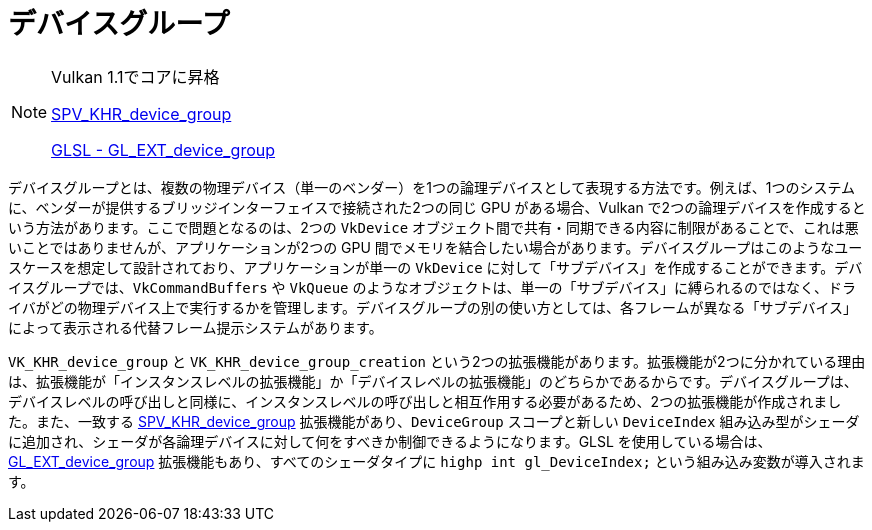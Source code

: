 // Copyright 2019-2021 The Khronos Group, Inc.
// SPDX-License-Identifier: CC-BY-4.0

ifndef::chapters[:chapters: ../]

[[device-groups]]
= デバイスグループ

[NOTE]
====
Vulkan 1.1でコアに昇格

link:https://htmlpreview.github.io/?https://github.com/KhronosGroup/SPIRV-Registry/blob/master/extensions/KHR/SPV_KHR_device_group.html[SPV_KHR_device_group]

link:https://github.com/KhronosGroup/GLSL/blob/master/extensions/ext/GL_EXT_device_group.txt[GLSL - GL_EXT_device_group]
====

デバイスグループとは、複数の物理デバイス（単一のベンダー）を1つの論理デバイスとして表現する方法です。例えば、1つのシステムに、ベンダーが提供するブリッジインターフェイスで接続された2つの同じ GPU がある場合、Vulkan で2つの論理デバイスを作成するという方法があります。ここで問題となるのは、2つの `VkDevice` オブジェクト間で共有・同期できる内容に制限があることで、これは悪いことではありませんが、アプリケーションが2つの GPU 間でメモリを結合したい場合があります。デバイスグループはこのようなユースケースを想定して設計されており、アプリケーションが単一の `VkDevice` に対して「サブデバイス」を作成することができます。デバイスグループでは、`VkCommandBuffers` や `VkQueue` のようなオブジェクトは、単一の「サブデバイス」に縛られるのではなく、ドライバがどの物理デバイス上で実行するかを管理します。デバイスグループの別の使い方としては、各フレームが異なる「サブデバイス」によって表示される代替フレーム提示システムがあります。

`VK_KHR_device_group` と `VK_KHR_device_group_creation` という2つの拡張機能があります。拡張機能が2つに分かれている理由は、拡張機能が「インスタンスレベルの拡張機能」か「デバイスレベルの拡張機能」のどちらかであるからです。デバイスグループは、デバイスレベルの呼び出しと同様に、インスタンスレベルの呼び出しと相互作用する必要があるため、2つの拡張機能が作成されました。また、一致する link:https://htmlpreview.github.io/?https://github.com/KhronosGroup/SPIRV-Registry/blob/master/extensions/KHR/SPV_KHR_device_group.html[SPV_KHR_device_group] 拡張機能があり、`DeviceGroup` スコープと新しい `DeviceIndex` 組み込み型がシェーダに追加され、シェーダが各論理デバイスに対して何をすべきか制御できるようになります。GLSL を使用している場合は、link:https://github.com/KhronosGroup/GLSL/blob/master/extensions/ext/GL_EXT_device_group.txt[GL_EXT_device_group] 拡張機能もあり、すべてのシェーダタイプに `highp int gl_DeviceIndex;` という組み込み変数が導入されます。
